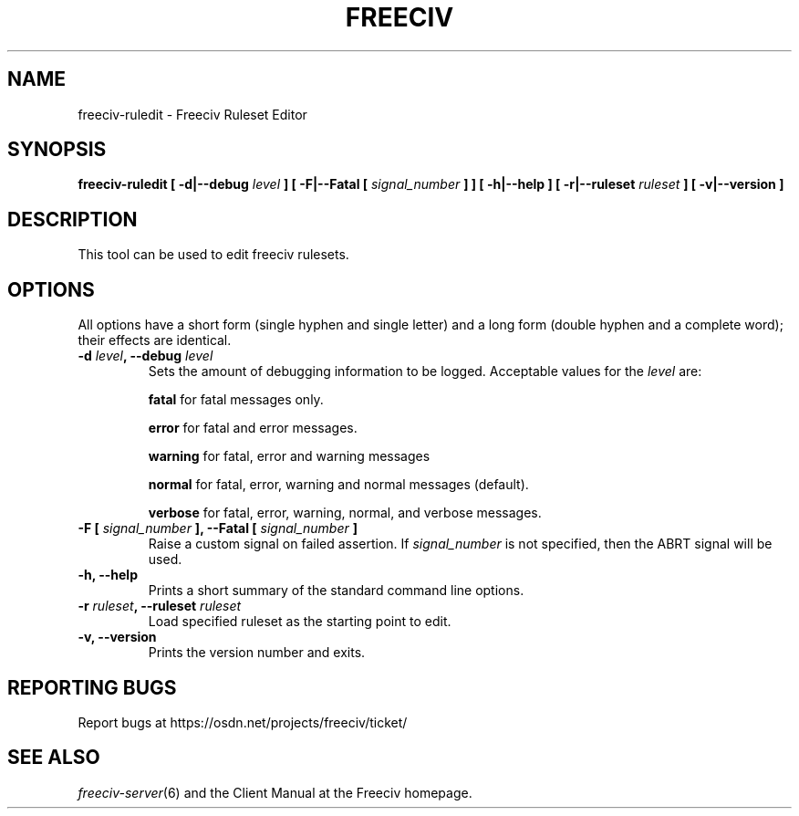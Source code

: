 .TH FREECIV 6 "October 29th 2022"
.SH NAME
freeciv-ruledit - Freeciv Ruleset Editor
.SH SYNOPSIS
.B freeciv-ruledit \
[ \-d|\-\-debug \fIlevel\fP ] \
[ \-F|\-\-Fatal [ \fIsignal_number\fP ] ] \
[ \-h|\-\-help ] \
[ \-r|\-\-ruleset \fIruleset\fP ] \
[ \-v|\-\-version ]

.SH DESCRIPTION
This tool can be used to edit freeciv rulesets.

.SH OPTIONS
All options have a short form (single hyphen and single letter)
and a long form (double hyphen and a complete word);
their effects are identical.
.TP
.BI "\-d \fIlevel\fP, \-\-debug \fIlevel\fP"
Sets the amount of debugging information to be logged.
Acceptable values for the \fIlevel\fP are:

\fBfatal\fP     for fatal messages only.

\fBerror\fP     for fatal and error messages.

\fBwarning\fP   for fatal, error and warning messages

\fBnormal\fP    for fatal, error, warning and normal messages (default).

\fBverbose\fP   for fatal, error, warning, normal, and verbose messages.

.TP
.BI "\-F [ \fIsignal_number\fP ], \-\-Fatal [ \fIsignal_number\fP ]"
Raise a custom signal on failed assertion.  If \fIsignal_number\fP is not
specified, then the ABRT signal will be used.

.TP
.BI "\-h, \-\-help"
Prints a short summary of the standard command line options.

.TP
.BI "\-r \fIruleset\fP, \-\-ruleset \fIruleset\fP"
Load specified ruleset as the starting point to edit.

.TP
.BI "\-v, \-\-version"
Prints the version number and exits.

.SH "REPORTING BUGS"
Report bugs at https://osdn.net/projects/freeciv/ticket/
.SH "SEE ALSO"
.IR freeciv-server (6)
and the Client Manual at the Freeciv homepage.
